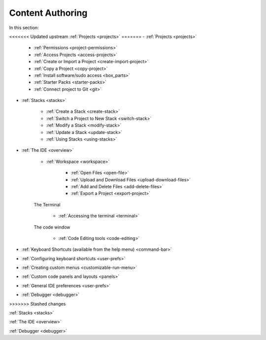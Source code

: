.. meta::
   :description: The Codio development environment
   
Content Authoring
=================

In this section:

<<<<<<< Updated upstream
:ref:`Projects <projects>`
=======
- :ref:`Projects <projects>`

    - :ref:`Permissions <project-permissions>`
    
    - :ref:`Access Projects <access-projects>`
    
    - :ref:`Create or Import a Project <create-import-project>`
   
    - :ref:`Copy a Project <copy-project>`
    
    - :ref:`Install software/sudo access <box_parts>`
    
    - :ref:`Starter Packs <starter-packs>`
    
    - :ref:`Connect project to Git <git>`

- :ref:`Stacks <stacks>`

    - :ref:`Create a Stack <create-stack>`
    
    - :ref:`Switch a Project to New Stack <switch-stack>`
    
    - :ref:`Modify a Stack <modify-stack>`
    
    - :ref:`Update a Stack <update-stack>`
    
    - :ref:`Using Stacks <using-stacks>`

- :ref:`The IDE <overview>`

    - :ref:`Workspace <workspace>`
    
         - :ref:`Open Files <open-file>`
         
         - :ref:`Upload and Download Files <upload-download-files>`
          
         - :ref:`Add and Delete Files <add-delete-files>`
           
         - :ref:`Export a Project <export-project>`
         
    The Terminal
    
        - :ref:`Accessing the terminal <terminal>`
    
    The code window
    
        - :ref:`Code Editing tools <code-editing>`
    
- :ref:`Keyboard Shortcuts (available from the help menu) <command-bar>`
    
- :ref:`Configuring keyboard shortcuts <user-prefs>`
    
- :ref:`Creating custom menus <customizable-run-menu>`
    
- :ref:`Custom code panels and layouts <panels>`
    
- :ref:`General IDE preferences <user-prefs>`
    
- :ref:`Debugger <debugger>`
    



>>>>>>> Stashed changes

:ref:`Stacks <stacks>`

:ref:`The IDE <overview>`

:ref:`Debugger <debugger>`
